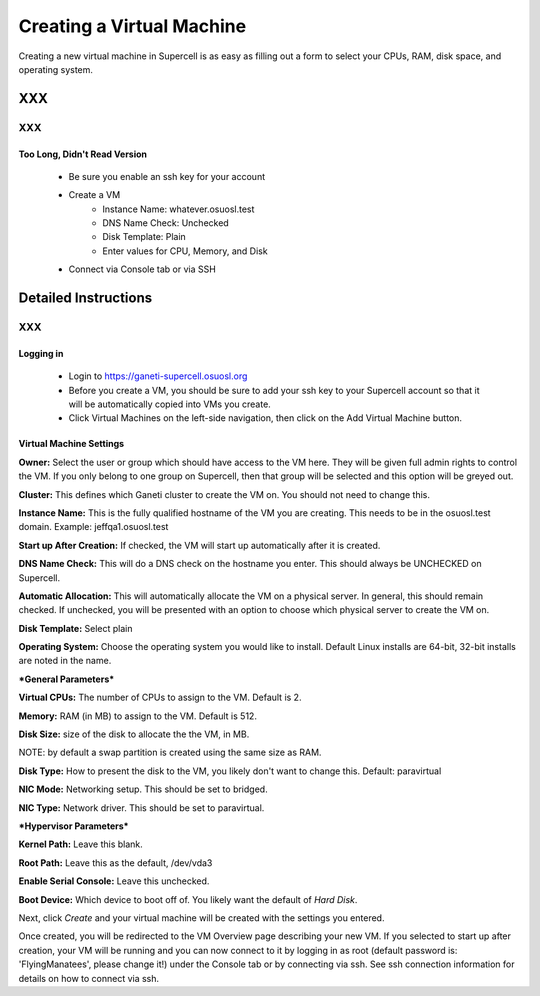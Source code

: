 
.. _source/public/supercell/vm_creation#creating_a_virtual_machine:

Creating a Virtual Machine
==========================

Creating a new virtual machine in Supercell is as easy as filling out a form to select your CPUs, RAM, disk space, and operating system.

XXX
---

XXX
~~~

.. _source/public/supercell/vm_creation#too_long,_didnt_read_version:

Too Long, Didn't Read Version
^^^^^^^^^^^^^^^^^^^^^^^^^^^^^

  - Be sure you enable an ssh key for your account
  - Create a VM
      * Instance Name: whatever.osuosl.test
      * DNS Name Check: Unchecked
      * Disk Template: Plain
      * Enter values for CPU, Memory, and Disk
  - Connect via Console tab or via SSH

.. _source/public/supercell/vm_creation#detailed_instructions:

Detailed Instructions
---------------------

XXX
~~~

.. _source/public/supercell/vm_creation#logging_in:

Logging in
^^^^^^^^^^

  - Login to https://ganeti-supercell.osuosl.org
  - Before you create a VM, you should be sure to add your ssh key to your Supercell account so that it will be automatically copied into VMs you create.
  - Click Virtual Machines on the left-side navigation, then click on the Add Virtual Machine button.

.. _source/public/supercell/vm_creation#virtual_machine_settings:

Virtual Machine Settings
^^^^^^^^^^^^^^^^^^^^^^^^

**Owner:** Select the user or group which should have access to the VM here. They will be given full admin rights to control the VM. If you only belong to one group on Supercell, then that group will be selected and this option will be greyed out.

**Cluster:** This defines which Ganeti cluster to create the VM on. You should not need to change this.

**Instance Name:** This is the fully qualified hostname of the VM you are creating. This needs to be in the osuosl.test domain. Example: jeffqa1.osuosl.test

**Start up After Creation:** If checked, the VM will start up automatically after it is created.

**DNS Name Check:** This will do a DNS check on the hostname you enter. This should always be UNCHECKED on Supercell.

**Automatic Allocation:** This will automatically allocate the VM on a physical server. In general, this should remain checked. If unchecked, you will be presented with an option to choose which physical server to create the VM on.

**Disk Template:** Select plain

**Operating System:** Choose the operating system you would like to install. Default Linux installs are 64-bit, 32-bit installs are noted in the name.

***General Parameters***

**Virtual CPUs:** The number of CPUs to assign to the VM. Default is 2.

**Memory:** RAM (in MB) to assign to the VM. Default is 512.

**Disk Size:** size of the disk to allocate the the VM, in MB.

NOTE: by default a swap partition is created using the same size as RAM.

**Disk Type:** How to present the disk to the VM, you likely don't want to change this. Default: paravirtual

**NIC Mode:** Networking setup. This should be set to bridged.

**NIC Type:** Network driver. This should be set to paravirtual.

***Hypervisor Parameters***

**Kernel Path:** Leave this blank.

**Root Path:** Leave this as the default, /dev/vda3

**Enable Serial Console:** Leave this unchecked.

**Boot Device:** Which device to boot off of. You likely want the default of *Hard Disk*.

Next, click *Create* and your virtual machine will be created with the settings you entered.

Once created, you will be redirected to the VM Overview page describing your new VM. If you selected to start up after creation, your VM will be running and you can now connect to it by logging in as root (default password is: 'FlyingManatees', please change it!) under the Console tab or by connecting via ssh. See ssh connection information for details on how to connect via ssh.

